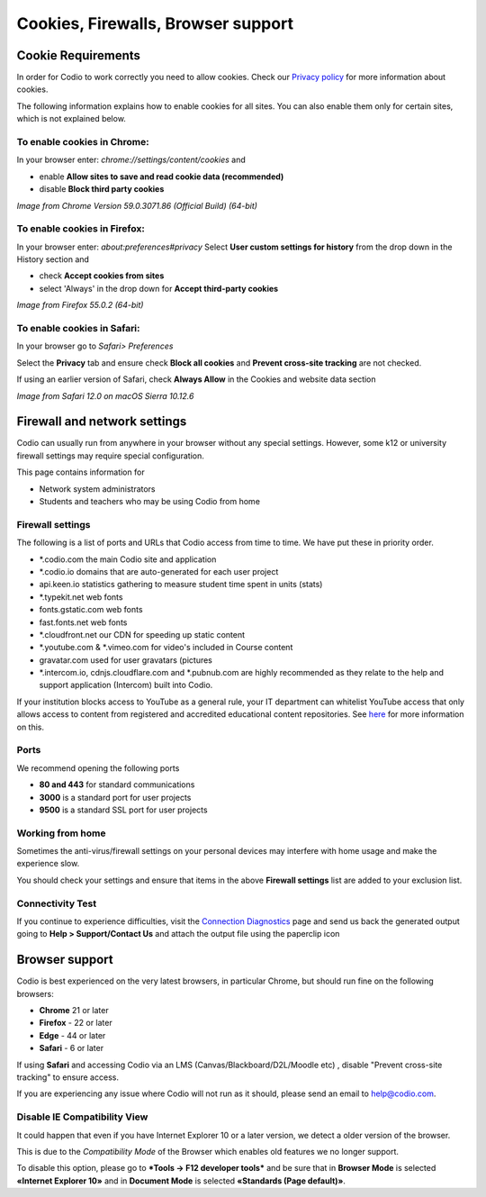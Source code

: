 .. meta::
   :description: Cookies, Firewalls, Browser support
   


Cookies, Firewalls, Browser support
===================================

.. _cookie-requirements:

Cookie Requirements
-------------------

In order for Codio to work correctly you need to allow cookies. Check our `Privacy policy <https://www.codio.com/legal-stuff#pii>`_ for more information about cookies.

The following information explains how to enable cookies for all sites. You can also enable them only for certain sites, which is not explained below.

To enable cookies in Chrome:
****************************

In your browser enter: `chrome://settings/content/cookies`
and

- enable **Allow sites to save and read cookie data (recommended)**
- disable **Block third party cookies**

.. image:: /img/chromecookies.png
   :alt: Chrome Cookies


*Image from Chrome Version 59.0.3071.86 (Official Build) (64-bit)*

To enable cookies in Firefox:
*****************************
In your browser enter: `about:preferences#privacy`
Select **User custom settings for history** from the drop down in the History section and

- check **Accept cookies from sites**
- select 'Always' in the drop down for **Accept third-party cookies**

.. image:: /img/firefoxcookies.png
   :alt: Firefox Cookies


*Image from Firefox 55.0.2 (64-bit)*

To enable cookies in Safari:
****************************

In your browser go to `Safari> Preferences`

.. image:: /img/safari.png
   :alt: Safari

Select the **Privacy** tab and ensure check **Block all cookies** and **Prevent cross-site tracking** are not checked.

.. image:: /img/crosssitetracking.png
   :alt: Safari Cookies
   

If using an earlier version of Safari, check **Always Allow** in the Cookies and website data section

*Image from Safari 12.0 on macOS Sierra 10.12.6*

.. _firewalls:

Firewall and network settings
-----------------------------

Codio can usually run from anywhere in your browser without any special settings. However, some k12 or university firewall settings may require special configuration.

This page contains information for

- Network system administrators
- Students and teachers who may be using Codio from home

Firewall settings
*****************

The following is a list of ports and URLs that Codio access from time to time. We have put these in priority order.

- *.codio.com the main Codio site and application
- *.codio.io domains that are auto-generated for each user project
- api.keen.io statistics gathering to measure student time spent in units   (stats)
- *.typekit.net web fonts
- fonts.gstatic.com web fonts
- fast.fonts.net web fonts
- *.cloudfront.net our CDN for speeding up static content
- *.youtube.com & *.vimeo.com for video's included in Course content
- gravatar.com used for user gravatars (pictures

- *.intercom.io, cdnjs.cloudflare.com and *.pubnub.com are highly recommended as they relate to  the help and support application (Intercom) built into Codio.

If your institution blocks access to YouTube as a general rule, your IT department can whitelist YouTube access that only allows access to content from registered and accredited educational content repositories. See `here <https://support.google.com/youtube/answer/2695317?hl=en-GB>`_ for more information on this.


Ports
*****

We recommend opening the following ports

- **80 and 443** for standard communications
- **3000** is a standard port for user projects
- **9500** is a standard SSL port for user projects

Working from home
*****************

Sometimes the anti-virus/firewall settings on your personal devices may interfere with home usage and make the experience slow.

You should check your settings and ensure that items in the above **Firewall settings** list are added to your exclusion list.

Connectivity Test
*****************

If you continue to experience difficulties, visit the `Connection Diagnostics <https://codio.com/connectivity/index.html>`_ page and send us back the generated output going to **Help > Support/Contact Us** and attach the output file using the paperclip icon

.. _browser-support:

Browser support
---------------
Codio is best experienced on the very latest browsers, in particular Chrome, but should run fine on the following browsers:

- **Chrome** 21 or later
- **Firefox** - 22 or later
- **Edge** - 44 or later
- **Safari** - 6 or later


If using **Safari** and accessing Codio via an LMS (Canvas/Blackboard/D2L/Moodle etc) , disable "Prevent cross-site tracking" to ensure access.

.. image:: /img/crosssitetracking.png
   :alt: Safari Settings


If you are experiencing any issue where Codio will not run as it should, please send an email to help@codio.com.

.. _disable-ie-compatibility-view:

Disable IE Compatibility View
*****************************

It could happen that even if you have Internet Explorer 10 or a later version, we detect a older version of the browser.

This is due to the *Compatibility Mode* of the Browser which enables old features we no longer support.

To disable this option, please go to ***Tools → F12 developer tools*** and be sure that in **Browser Mode** is selected **«Internet Explorer 10»** and in **Document Mode** is selected **«Standards (Page default)»**.
